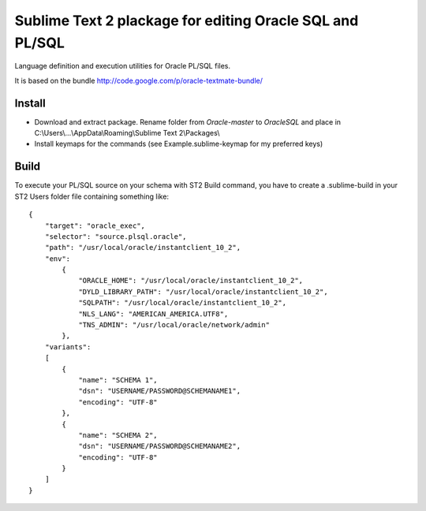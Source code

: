 =========================================================
Sublime Text 2 plackage for editing Oracle SQL and PL/SQL 
=========================================================

Language definition and execution utilities for Oracle PL/SQL files.

It is based on the bundle http://code.google.com/p/oracle-textmate-bundle/ 

Install
-----
- Download and extract package. Rename folder from *Oracle-master* to *OracleSQL* and place in C:\\Users\\...\\AppData\\Roaming\\Sublime Text 2\\Packages\\
- Install keymaps for the commands (see Example.sublime-keymap for my preferred keys)

Build
-----

To execute your PL/SQL source on your schema with ST2 Build command, you have to create a .sublime-build in your ST2 Users folder file containing something like::

    {
        "target": "oracle_exec",
        "selector": "source.plsql.oracle",
        "path": "/usr/local/oracle/instantclient_10_2",
        "env":
            {
                "ORACLE_HOME": "/usr/local/oracle/instantclient_10_2",
                "DYLD_LIBRARY_PATH": "/usr/local/oracle/instantclient_10_2",
                "SQLPATH": "/usr/local/oracle/instantclient_10_2",
                "NLS_LANG": "AMERICAN_AMERICA.UTF8",
                "TNS_ADMIN": "/usr/local/oracle/network/admin"
            },
        "variants":
        [
            {
                "name": "SCHEMA 1",
                "dsn": "USERNAME/PASSWORD@SCHEMANAME1",
                "encoding": "UTF-8"
            },
            {
                "name": "SCHEMA 2",
                "dsn": "USERNAME/PASSWORD@SCHEMANAME2",
                "encoding": "UTF-8"
            }
        ]
    }


